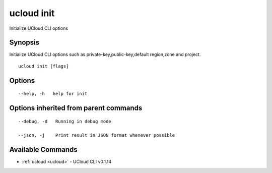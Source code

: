 .. _ucloud_init:

ucloud init
-----------

Initialize UCloud CLI options

Synopsis
~~~~~~~~


Initialize UCloud CLI options such as private-key,public-key,default region,zone and project.

::

  ucloud init [flags]

Options
~~~~~~~

::

  --help, -h   help for init 


Options inherited from parent commands
~~~~~~~~~~~~~~~~~~~~~~~~~~~~~~~~~~~~~~

::

  --debug, -d   Running in debug mode 

  --json, -j    Print result in JSON format whenever possible 


Available Commands
~~~~~~~~

* :ref:`ucloud <ucloud>` 	 - UCloud CLI v0.1.14

